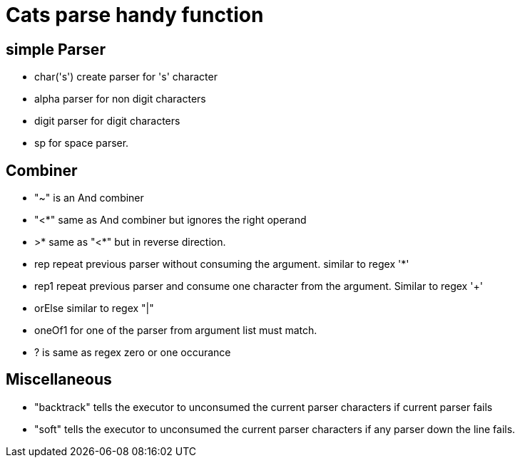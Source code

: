= Cats parse handy function

== simple Parser
- char('s') create parser for 's' character
- alpha parser for non digit characters
- digit parser for digit characters
- sp for space parser.


== Combiner
- "~" is an And combiner
- "<*" same as And combiner but ignores the right operand
- >* same as "<*" but in reverse direction.
- rep repeat previous parser without consuming the argument. similar to regex '*'
- rep1 repeat previous parser and consume one character from the argument. Similar to regex '+'
- orElse similar to regex "|"
- oneOf1 for one of the parser from argument list must match.
- ? is same as regex zero or one occurance

== Miscellaneous

- "backtrack" tells the executor to unconsumed the current parser characters if current parser fails

- "soft" tells the executor to unconsumed the current parser characters if any parser down the line fails.